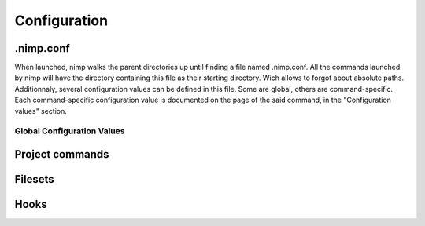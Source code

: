 *************
Configuration
*************

.nimp.conf
==========
When launched, nimp walks the parent directories up until finding a file named
.nimp.conf. All the commands launched by nimp will have the directory containing
this file as their starting directory. Wich allows to forgot about absolute
paths. Additionnaly, several configuration values can be defined in this file.
Some are global, others are command-specific. Each command-specific
configuration value is documented on the page of the said command, in the
"Configuration values" section.

Global Configuration Values
---------------------------

Project commands
================

Filesets
========

Hooks
=====
